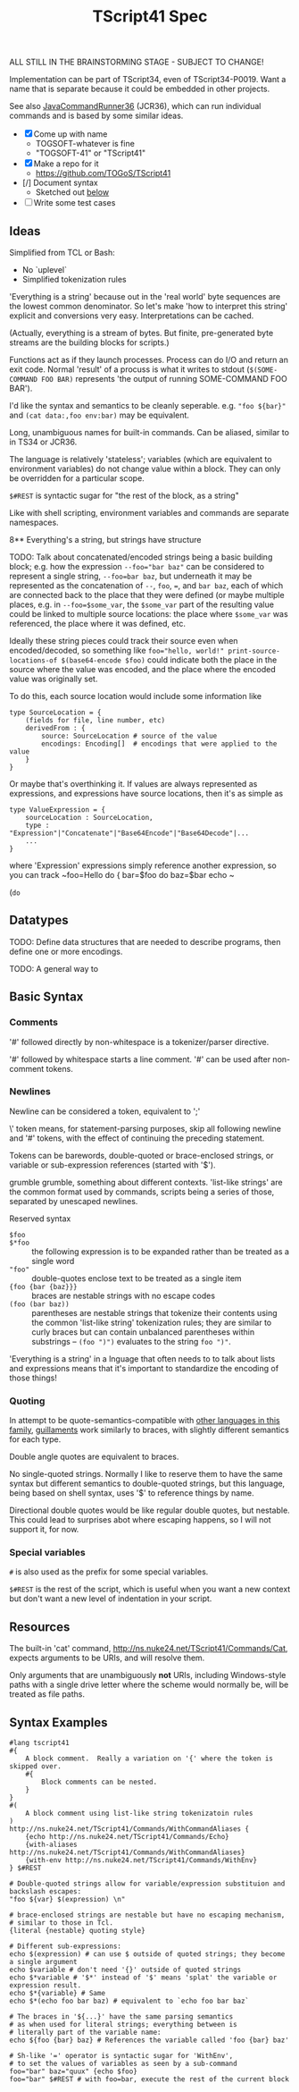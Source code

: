 #+TITLE: TScript41 Spec

ALL STILL IN THE BRAINSTORMING STAGE - SUBJECT TO CHANGE!

Implementation can be part of TScript34, even of TScript34-P0019.
Want a name that is separate because it could be embedded
in other projects.

See also [[https://github.com/TOGoS/JavaCommandRunner36][JavaCommandRunner36]] (JCR36), which can run individual commands
and is based by some similar ideas.

- [X] Come up with name
  - TOGSOFT-whatever is fine
  - "TOGSOFT-41" or "TScript41"
- [X] Make a repo for it
  - [[https://github.com/TOGoS/TScript41]]
- [/] Document syntax
  - Sketched out [[#syntax-examples][below]]
- [ ] Write some test cases

** Ideas

Simplified from TCL or Bash:
- No `uplevel`
- Simplified tokenization rules

'Everything is a string' because out in the 'real world' byte sequences are the lowest common denominator.
So let's make 'how to interpret this string' explicit
and conversions very easy.  Interpretations can be cached.

(Actually, everything is a stream of bytes.
But finite, pre-generated byte streams are the building blocks for scripts.)

Functions act as if they launch processes.
Process can do I/O and return an exit code.
Normal 'result' of a procuss is what it writes to stdout
(~$(SOME-COMMAND FOO BAR)~ represents 'the output of running SOME-COMMAND FOO BAR').

I'd like the syntax and semantics to be cleanly seperable.
e.g. ~"foo ${bar}"~ and ~(cat data:,foo env:bar)~ may be equivalent.

Long, unambiguous names for built-in commands.
Can be aliased, similar to in TS34 or JCR36.

The language is relatively 'stateless';
variables (which are equivalent to environment variables)
do not change value within a block.
They can only be overridden for a particular scope.

~$#REST~ is syntactic sugar for "the rest of the block, as a string"

Like with shell scripting, environment variables and commands are separate namespaces.

8** Everything's a string, but strings have structure

TODO: Talk about concatenated/encoded strings being a basic building block;
e.g. how the expression ~--foo="bar baz"~ can be considered to represent a single
string, ~--foo=bar baz~, but underneath it may be represented as the concatenation
of ~--~, ~foo~, ~=~, and ~bar baz~, each of which are connected back to the place
that they were defined (or maybe multiple places, e.g. in ~--foo=$some_var~,
the ~$some_var~ part of the resulting value could be linked to multiple
source locations: the place where ~$some_var~ was referenced, the place
where it was defined, etc.

Ideally these string pieces could track
their source even when encoded/decoded, so something like
~foo="hello, world!" print-source-locations-of $(base64-encode $foo)~
could indicate both the place in the source where the value was encoded,
and the place where the encoded value was originally set.

To do this, each source location would include some information like

#+begin_src
type SourceLocation = {
	(fields for file, line number, etc)
	derivedFrom : {
		source: SourceLocation # source of the value
		encodings: Encoding[]  # encodings that were applied to the value
	}
}
#+end_src

Or maybe that's overthinking it.
If values are always represented as expressions,
and expressions have source locations, then it's
as simple as 

#+begin_src
type ValueExpression = {
	sourceLocation : SourceLocation,
	type : "Expression"|"Concatenate"|"Base64Encode"|"Base64Decode"|...
	...
}
#+end_src

where 'Expression' expressions simply reference another expression,
so you can track ~foo=Hello do { bar=$foo do baz=$bar echo ~ 

(~do~ 


** Datatypes

TODO: Define data structures that are needed to describe programs,
then define one or more encodings.

TODO: A general way to 



** Basic Syntax


*** Comments

'#' followed directly by non-whitespace is a tokenizer/parser directive.

'#' followed by whitespace starts a line comment.
'#' can be used after non-comment tokens.

*** Newlines

Newline can be considered a token, equivalent to ';'

\' token means, for statement-parsing purposes, skip all following newline and '#' tokens,
with the effect of continuing the preceding statement.

Tokens can be barewords, double-quoted or brace-enclosed strings,
or variable or sub-expression references (started with '$').

grumble grumble, something about different contexts.
'list-like strings' are the common format used by commands,
scripts being a series of those, separated by unescaped newlines.

Reserved syntax
- ~$foo~ :: 
- ~$*foo~ :: the following expression is to be expanded rather than be treated as a single word
- ~"foo"~ :: double-quotes enclose text to be treated as a single item
- ~{foo {bar {baz}}}~ :: braces are nestable strings with no escape codes
- ~(foo (bar baz))~ :: parentheses are nestable strings that tokenize
  their contents using the common 'list-like string' tokenization rules;
  they are similar to curly braces but can contain unbalanced parentheses
  within substrings -- ~(foo ")")~ evaluates to the string ~foo ")"~.

'Everything is a string' in a lnguage that often needs to to talk
about lists and expressions means that it's important to standardize
the encoding of those things!


*** Quoting

In attempt to be quote-semantics-compatible with [[https://github.com/TOGoS/TScript34/#common-syntax][other languages in this family]],
[[https://en.wikipedia.org/wiki/Guillemet][guillaments]] work similarly to braces, with slightly different
semantics for each type.

Double angle quotes are equivalent to braces.

No single-quoted strings.  Normally I like to reserve them
to have the same syntax but different semantics to double-quoted strings,
but this language, being based on shell syntax,
uses '$' to reference things by name.

Directional double quotes would be like regular double quotes, but nestable.
This could lead to surprises abot where escaping happens, so
I will not support it, for now.

*** Special variables

~#~ is also used as the prefix for some special variables.

~$#REST~ is the rest of the script, which is useful when you want a
new context but don't want a new level of indentation in your script.


** Resources

The built-in 'cat' command, http://ns.nuke24.net/TScript41/Commands/Cat,
expects arguments to be URIs, and will resolve them.

Only arguments that are unambiguously *not* URIs, including
Windows-style paths with a single drive letter where the scheme would
normally be, will be treated as file paths.


** Syntax Examples
:PROPERTIES:
:CUSTOM_ID: syntax-examples
:END:

#+begin_src ts41
#lang tscript41
#{
	A block comment.  Really a variation on '{' where the token is skipped over.
	#{
		Block comments can be nested.
	}
}
#(
	A block comment using list-like string tokenizatoin rules
)
http://ns.nuke24.net/TScript41/Commands/WithCommandAliases {
	{echo http://ns.nuke24.net/TScript41/Commands/Echo}
	{with-aliases http://ns.nuke24.net/TScript41/Commands/WithCommandAliases}
	{with-env http://ns.nuke24.net/TScript41/Commands/WithEnv}
} $#REST

# Double-quoted strings allow for variable/expression substituion and backslash escapes:
"foo ${var} $(expression) \n"

# brace-enclosed strings are nestable but have no escaping mechanism,
# similar to those in Tcl.
{literal {nestable} quoting style}

# Different sub-expressions:
echo $(expression) # can use $ outside of quoted strings; they become a single argument
echo $variable # don't need '{}' outside of quoted strings
echo $*variable # '$*' instead of '$' means 'splat' the variable or expression result.
echo $*{variable} # Same
echo $*(echo foo bar baz) # equivalent to `echo foo bar baz`

# The braces in '${...}' have the same parsing semantics
# as when used for literal strings; everything between is
# literally part of the variable name:
echo ${foo {bar} baz} # References the variable called 'foo {bar} baz'

# Sh-like '=' operator is syntactic sugar for 'WithEnv',
# to set the values of variables as seen by a sub-command
foo="bar" baz="quux" {echo $foo}
foo="bar" $#REST # with foo=bar, execute the rest of the current block

#+end_src
